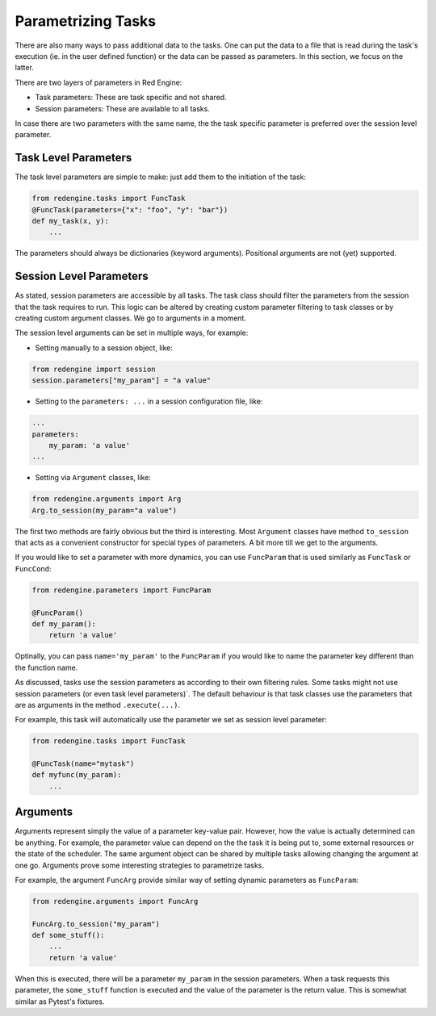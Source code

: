 
.. _parametrizing:

Parametrizing Tasks
===================

There are also many ways to pass additional 
data to the tasks. One can put the data to 
a file that is read during the task's
execution (ie. in the user defined function) 
or the data can be passed as parameters.
In this section, we focus on the latter.

There are two layers of parameters in Red
Engine:

- Task parameters: These are task specific and not shared.
- Session parameters: These are available to all tasks.

In case there are two parameters with the same name, the 
the task specific parameter is preferred over the session 
level parameter.

Task Level Parameters
---------------------

The task level parameters are simple to make: just add 
them to the initiation of the task:

.. code-block:: python

    from redengine.tasks import FuncTask
    @FuncTask(parameters={"x": "foo", "y": "bar"})
    def my_task(x, y):
        ...

The parameters should always be dictionaries (keyword arguments).
Positional arguments are not (yet) supported.

Session Level Parameters
------------------------

As stated, session parameters are accessible by all tasks.
The task class should filter the parameters from the 
session that the task requires to run. This logic can 
be altered by creating custom parameter filtering to task 
classes or by creating custom argument classes. We go to 
arguments in a moment.

The session level arguments can be set in multiple ways,
for example:


- Setting manually to a session object, like:

.. code-block:: python

    from redengine import session
    session.parameters["my_param"] = "a value"

- Setting to the ``parameters: ...`` in a session configuration
  file, like:

.. code-block:: yaml

    ...
    parameters:
        my_param: 'a value'
    ...

- Setting via ``Argument`` classes, like:

.. code-block:: python

    from redengine.arguments import Arg
    Arg.to_session(my_param="a value")

The first two methods are fairly obvious but the third is 
interesting. Most ``Argument`` classes have method ``to_session`` that 
acts as a convenient constructor for special types of parameters.
A bit more till we get to the arguments.

If you would like to set a parameter with more dynamics, you 
can use ``FuncParam`` that is used similarly as ``FuncTask``
or ``FuncCond``:

.. code-block:: python

    from redengine.parameters import FuncParam

    @FuncParam()
    def my_param():
        return 'a value'

Optinally, you can pass ``name='my_param'`` to the ``FuncParam``
if you would like to name the parameter key different than the 
function name.

As discussed, tasks use the session parameters as according
to their own filtering rules. Some tasks might not use session 
parameters (or even task level parameters)´. The default behaviour
is that task classes use the parameters that are as arguments in the 
method ``.execute(...)``.

For example, this task will automatically use the parameter
we set as session level parameter:

.. code-block:: python

    from redengine.tasks import FuncTask

    @FuncTask(name="mytask")
    def myfunc(my_param):
        ...

Arguments
---------

Arguments represent simply the value of a parameter key-value 
pair. However, how the value is actually determined can be 
anything. For example, the parameter value can depend on the 
the task it is being put to, some external resources 
or the state of the scheduler. The same argument object can 
be shared by multiple tasks allowing changing the argument 
at one go. Arguments prove some interesting strategies to 
parametrize tasks.

For example, the argument ``FuncArg`` provide similar way
of setting dynamic parameters as ``FuncParam``: 

.. code-block:: python

    from redengine.arguments import FuncArg

    FuncArg.to_session("my_param")
    def some_stuff():
        ...
        return 'a value'

When this is executed, there will be a parameter ``my_param``
in the session parameters. When a task requests this parameter,
the ``some_stuff`` function is executed and the value of the 
parameter is the return value. This is somewhat similar as Pytest's
fixtures.
